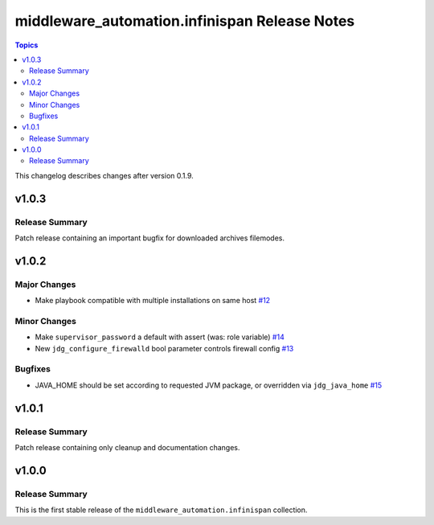 ==============================================
middleware_automation.infinispan Release Notes
==============================================

.. contents:: Topics

This changelog describes changes after version 0.1.9.

v1.0.3
======

Release Summary
---------------

Patch release containing an important bugfix for downloaded archives filemodes.

v1.0.2
======

Major Changes
-------------

- Make playbook compatible with multiple installations on same host `#12 <https://github.com/ansible-middleware/infinispan/pull/12>`_

Minor Changes
-------------

- Make ``supervisor_password`` a default with assert (was: role variable) `#14 <https://github.com/ansible-middleware/infinispan/pull/14>`_
- New ``jdg_configure_firewalld`` bool parameter controls firewall config `#13 <https://github.com/ansible-middleware/infinispan/pull/13>`_

Bugfixes
--------

- JAVA_HOME should be set according to requested JVM package, or overridden via ``jdg_java_home`` `#15 <https://github.com/ansible-middleware/infinispan/pull/15>`_

v1.0.1
======

Release Summary
---------------

Patch release containing only cleanup and documentation changes.


v1.0.0
======

Release Summary
---------------

This is the first stable release of the ``middleware_automation.infinispan`` collection.


